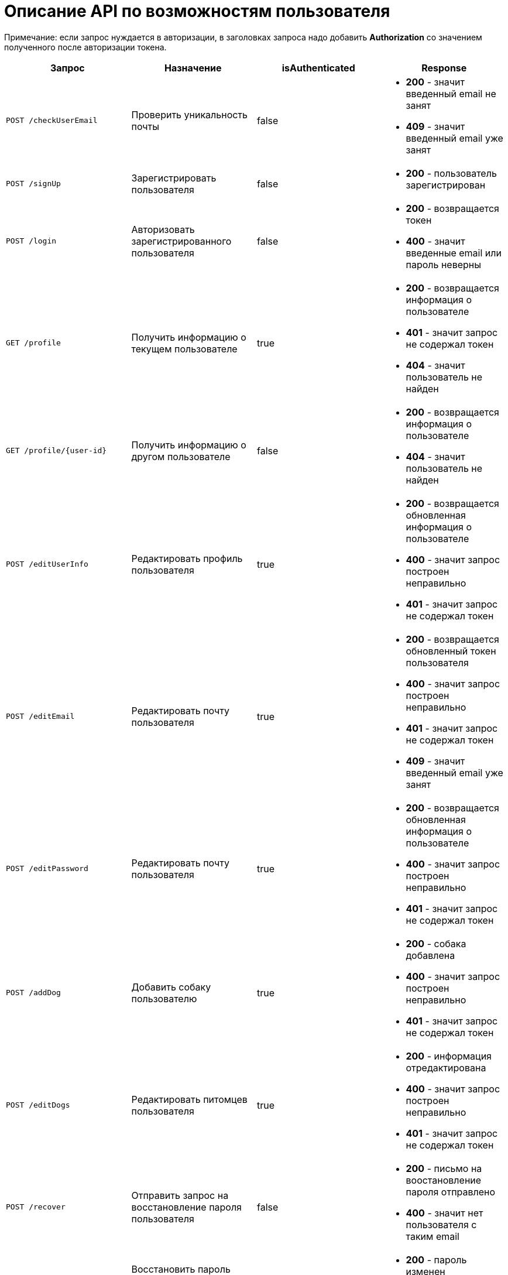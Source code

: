 = Описание API по возможностям пользователя

Примечание: если запрос нуждается в авторизации, в заголовках запроса надо добавить *Authorization* со значением
полученного после авторизации токена.

|===
|Запрос | Назначение | isAuthenticated | Response

|`POST /checkUserEmail`
| Проверить уникальность почты
| false
a|
* *200* - значит введенный email не занят
* *409* - значит введенный email уже занят

|`POST /signUp`
| Зарегистрировать пользователя
| false
a|
* *200* - пользователь зарегистрирован

|`POST /login`
|Авторизовать зарегистрированного пользователя
| false
a|
* *200* - возвращается токен
* *400* - значит введенные email или пароль неверны

|`GET /profile`
|Получить информацию о текущем пользователе
| true
a|
* *200* - возвращается информация о пользователе
* *401* - значит запрос не содержал токен
* *404* - значит пользователь не найден

|`GET /profile/{user-id}`
| Получить информацию о другом пользователе
| false
a|
* *200* - возвращается информация о пользователе
* *404* - значит пользователь не найден

|`POST /editUserInfo`
| Редактировать профиль пользователя
| true
a|
* *200* - возвращается обновленная информация о пользователе
* *400* - значит запрос построен неправильно
* *401* - значит запрос не содержал токен

|`POST /editEmail`
| Редактировать почту пользователя
| true
a|
* *200* - возвращается обновленный токен пользователя
* *400* - значит запрос построен неправильно
* *401* - значит запрос не содержал токен
* *409* - значит введенный email уже занят

|`POST /editPassword`
| Редактировать почту пользователя
| true
a|
* *200* - возвращается обновленная информация о пользователе
* *400* - значит запрос построен неправильно
* *401* - значит запрос не содержал токен

|`POST /addDog`
| Добавить собаку пользователю
| true
a|
* *200* - собака добавлена
* *400* - значит запрос построен неправильно
* *401* - значит запрос не содержал токен

|`POST /editDogs`
| Редактировать питомцев пользователя
| true
a|
* *200* - информация отредактирована
* *400* - значит запрос построен неправильно
* *401* - значит запрос не содержал токен

|`POST /recover`
|Отправить запрос на восстановление пароля пользователя
| false
a|
* *200* - письмо на воостановление пароля отправлено
* *400* - значит нет пользователя с таким email

|`POST /recover/{user-id}`
|Восстановить пароль пользователя *(запрос из письма на восстановление, пока не доделано)*
| false
a|
* *200* - пароль изменен
* *404* - значит нет пользователя с таким id

|`GET /activate/{activation-code}`
|Активировать аккаунт пользователя
| false
a|
* *200* - пользователь активирован
* *404* - значит нет пользователя с таким activation code

|`POST /delete?userId={user-id}`
|Удалить пользователя из базы данных *(метод для Тимура для быстрого удаления юзера из бд)*
| false
a|
* *200* - пользователь удален
* *404* - значит нет пользователя с таким id

|===

== Примеры запросов

=== `POST /checkUserEmail` - регистрация

При вводе пользователем email для регистрации, клиент отправляет *Json*:

    {
        "email": "test@mail.ru"
    }

=== `POST /signUp` - регистрация

Для регистрации данные отправляются в формате *Json*:

    {
        "email": "test3@mail.ru",
        "password": "test",
        "fullName": "test",
        "name": "Aina"
    }

=== `POST /login` - авторизация

Для авторизации отправляется *Json*:

    {
        "email": "user@mail.ru",
        "password": "user1"
    }

При успешной авторизации в ответе придет объект токена.
Пример ответа в случае успеха:

    {
        "value": "eyJhbGciOiJIUzUxMiJ9.eyJsb2dpbiI6ImFpbmFhcmQxQG1haWwucnUiLCJpZCI6NX0._pyZ-Cz7yyvzUXF6J54l6jG3zT5b15tNd3ShcVr",
        "status": "VALID"
    }

=== `GET /profile` - получить профиль текущего пользователя

Пример ответа в случае успеха:

    {
        "id": 5,
        "email": "ainaard1@mail.ru",
        "name": null,
        "fullName": "test1",
        "dateOfBirth": "2018-04-15T00:00:00.000+0000",
        "city": "Ufa",
        "district": null,
        "photo_path": null,
        "dogs": [
            {
                "id": 4,
                "name": "test",
                "breed": "test",
                "dateOfBirth": "2018-04-15T00:00:00.000+0000",
                "sex": "test",
                "size": "test",
                "photo_path": null,
                "information": "test"
            }
        ],
        "contacts": {
            "PHONE": "891782235",
            "INSTAGRAM": "@britny1999",
            "VK": "dogger.website",
            "TELEGRAM": "dogger"
        }
    }

=== `GET /profile/{user-id}` - получить профиль другого пользователя

Пример ответа в случае успеха: см. `GET /profile`

=== `POST /editUserInfo` - редактировать профиль

Для редактирования профиля отправляется *Json*:

    {
        "name": "Aina",
        "fullName": "test1",
        "city": "Ufa",
        "dateOfBirth": "2018-04-15",
        "district": "Sovetskii",
        "contacts": {
            "phone": "891782235",
            "instagram": "@britny1999",
            "vk": "dogger.website",
            "telegram": "@AinaLikesSuicide"
        }
    }

Пример ответа в случае успеха: см. `GET /profile`

=== `POST /editEmail` - редактировать почту

Для редактирования почты отправляется *Json*:

    {
        "email": "test@mail.ru"
    }

Пример ответа в случае успеха:

    {
        "value": "eyJhbGciOiJIUzUxMiJ9.eyJsb2dpbiI6ImFpbmFAbWFpbC5ydSIsImlkIjo1fQ.2U9J40aYY62OQWQywkQ37BPpA5HF9koMkjMSxXMqwjU7mpbD9bPzRIqTanKTRhhwe9udlwGhOhJbikly5zXE6Q",
        "status": "VALID"
    }

=== `POST /editPassword` - редактировать пароль

Для редактирования пароля отправляется *Json*:

    {
        "password": "test1"
    }

Пример ответа в случае успеха: см. `GET /profile`

=== `POST /addDog` - добавить собаку

Пользователь может добавить в свой профиль собаку и информацию по ней, для этого клиент посылает *Json*:

    {
        "name": "Mongol",
        "size": "small",
        "breed": "Zvegshnauzer",
        "dateOfBirth": "2018-04-15",
        "sex": "male",
        "information": "very energetic, friendly dog. Little bit coward"
    }

При успешном запросе в профиле пользователя появится собака.

=== `POST /editDogs` - редактировать информацию о собаке

Пользователь может редактировать информацию своих питомцев. Для этого нужно отправить *Json*:

    [
      {
        "id": 5,
        "name": "tesla",
        "breed": "jack rassel",
        "dateOfBirth": "",
        "information": "good girl"
      },
        {
        ...
        }
    ]


=== `POST /recover` - восстановить пароль

Чтобы восстановить забытый пароль, нужно отправить *Json*:

    {
        "email": "ainaard@mail.ru"
    }

При успешном запросе, на почту пользователя придет письмо с дальнейшими указаниями.
